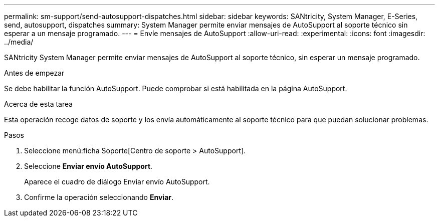 ---
permalink: sm-support/send-autosupport-dispatches.html 
sidebar: sidebar 
keywords: SANtricity, System Manager, E-Series, send, autosupport, dispatches 
summary: System Manager permite enviar mensajes de AutoSupport al soporte técnico sin esperar a un mensaje programado. 
---
= Envíe mensajes de AutoSupport
:allow-uri-read: 
:experimental: 
:icons: font
:imagesdir: ../media/


[role="lead"]
SANtricity System Manager permite enviar mensajes de AutoSupport al soporte técnico, sin esperar un mensaje programado.

.Antes de empezar
Se debe habilitar la función AutoSupport. Puede comprobar si está habilitada en la página AutoSupport.

.Acerca de esta tarea
Esta operación recoge datos de soporte y los envía automáticamente al soporte técnico para que puedan solucionar problemas.

.Pasos
. Seleccione menú:ficha Soporte[Centro de soporte > AutoSupport].
. Seleccione *Enviar envío AutoSupport*.
+
Aparece el cuadro de diálogo Enviar envío AutoSupport.

. Confirme la operación seleccionando *Enviar*.

